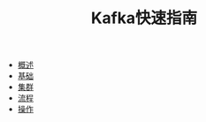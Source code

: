 #+TITLE: Kafka快速指南
#+HTML_HEAD: <link rel="stylesheet" type="text/css" href="css/main.css" />
#+OPTIONS: num:nil timestamp:nil

+ [[file:introduction.org][概述]]
+ [[file:basic.org][基础]]
+ [[file:cluster.org][集群]]
+ [[file:workflow.org][流程]]
+ [[file:operation.org][操作]]
